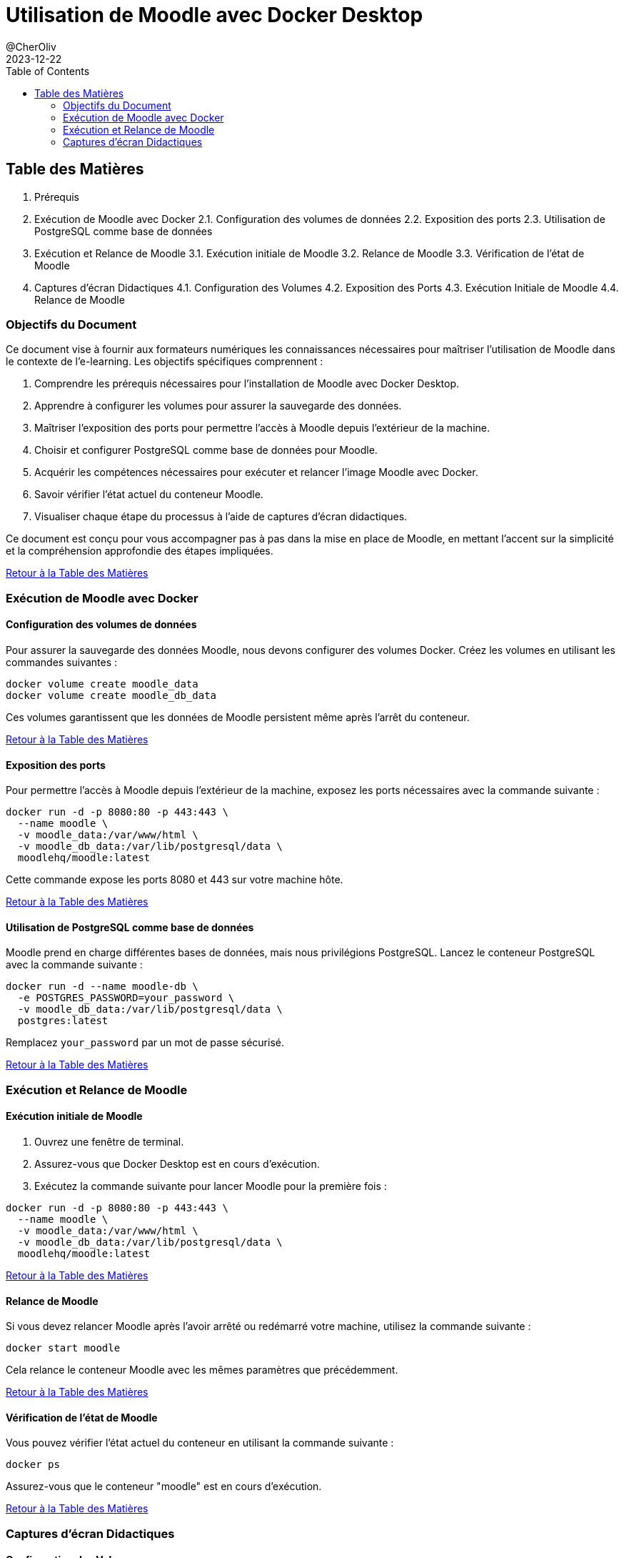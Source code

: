 = Utilisation de Moodle avec Docker Desktop
@CherOliv
2023-12-22
:toc:
:jbake-title: Moodle Document
:jbake-type: post
:jbake-tags: blog, ticket, moodle, memo
:jbake-status: published
:jbake-date: 2023-12-22
:summary: simple document sur Moodle


== Table des Matières

:toc:
:leveloffset: 1

1. Prérequis
2. Exécution de Moodle avec Docker 2.1. Configuration des volumes de données 2.2. Exposition des ports 2.3. Utilisation de PostgreSQL comme base de données
3. Exécution et Relance de Moodle 3.1. Exécution initiale de Moodle 3.2. Relance de Moodle 3.3. Vérification de l'état de Moodle
4. Captures d'écran Didactiques 4.1. Configuration des Volumes 4.2. Exposition des Ports 4.3. Exécution Initiale de Moodle 4.4. Relance de Moodle

== Objectifs du Document

Ce document vise à fournir aux formateurs numériques les connaissances nécessaires pour maîtriser l'utilisation de Moodle dans le contexte de l'e-learning.
Les objectifs spécifiques comprennent :

1. Comprendre les prérequis nécessaires pour l'installation de Moodle avec Docker Desktop.
2. Apprendre à configurer les volumes pour assurer la sauvegarde des données.
3. Maîtriser l'exposition des ports pour permettre l'accès à Moodle depuis l'extérieur de la machine.
4. Choisir et configurer PostgreSQL comme base de données pour Moodle.
5. Acquérir les compétences nécessaires pour exécuter et relancer l'image Moodle avec Docker.
6. Savoir vérifier l'état actuel du conteneur Moodle.
7. Visualiser chaque étape du processus à l'aide de captures d'écran didactiques.

Ce document est conçu pour vous accompagner pas à pas dans la mise en place de Moodle, en mettant l'accent sur la simplicité et la compréhension approfondie des étapes impliquées.

link:#table-des-matieres[Retour à la Table des Matières]

== Exécution de Moodle avec Docker

=== Configuration des volumes de données

Pour assurer la sauvegarde des données Moodle, nous devons configurer des volumes Docker.
Créez les volumes en utilisant les commandes suivantes :

[source,bash]
----
docker volume create moodle_data
docker volume create moodle_db_data
----

Ces volumes garantissent que les données de Moodle persistent même après l'arrêt du conteneur.

link:#table-des-matieres[Retour à la Table des Matières]

=== Exposition des ports

Pour permettre l'accès à Moodle depuis l'extérieur de la machine, exposez les ports nécessaires avec la commande suivante :

[source,bash]
----
docker run -d -p 8080:80 -p 443:443 \
  --name moodle \
  -v moodle_data:/var/www/html \
  -v moodle_db_data:/var/lib/postgresql/data \
  moodlehq/moodle:latest
----

Cette commande expose les ports 8080 et 443 sur votre machine hôte.

link:#table-des-matieres[Retour à la Table des Matières]

=== Utilisation de PostgreSQL comme base de données

Moodle prend en charge différentes bases de données, mais nous privilégions PostgreSQL.
Lancez le conteneur PostgreSQL avec la commande suivante :

[source,bash]
----
docker run -d --name moodle-db \
  -e POSTGRES_PASSWORD=your_password \
  -v moodle_db_data:/var/lib/postgresql/data \
  postgres:latest
----

Remplacez `your_password` par un mot de passe sécurisé.

link:#table-des-matieres[Retour à la Table des Matières]

== Exécution et Relance de Moodle

=== Exécution initiale de Moodle

1. Ouvrez une fenêtre de terminal.

2. Assurez-vous que Docker Desktop est en cours d'exécution.

3. Exécutez la commande suivante pour lancer Moodle pour la première fois :

[source,bash]
----
docker run -d -p 8080:80 -p 443:443 \
  --name moodle \
  -v moodle_data:/var/www/html \
  -v moodle_db_data:/var/lib/postgresql/data \
  moodlehq/moodle:latest
----

link:#table-des-matieres[Retour à la Table des Matières]

=== Relance de Moodle

Si vous devez relancer Moodle après l'avoir arrêté ou redémarré votre machine, utilisez la commande suivante :

[source,bash]
----
docker start moodle
----

Cela relance le conteneur Moodle avec les mêmes paramètres que précédemment.

link:#table-des-matieres[Retour à la Table des Matières]

=== Vérification de l'état de Moodle

Vous pouvez vérifier l'état actuel du conteneur en utilisant la commande suivante :

[source,bash]
----
docker ps
----

Assurez-vous que le conteneur "moodle" est en cours d'exécution.

link:#table-des-matieres[Retour à la Table des Matières]

== Captures d'écran Didactiques

=== Configuration des Volumes

- [Capture d'écran : Configuration des Volumes](lien_vers_capture_d_ecran_volumes)

link:#table-des-matieres[Retour à la Table des Matières]

=== Exposition des Ports

- [Capture d'écran : Exposition des Ports](lien_vers_capture_d_ecran_ports)

link:#table-des-matieres[Retour à la Table des Matières]

=== Exécution Initiale de Moodle

- [Capture d'écran : Exécution Initiale de Moodle](lien_vers_capture_d_ecran_execution)

link:#table-des-matieres[Retour à la Table des Matières]

=== Relance de Moodle

- [Capture d'écran : Relance de Moodle](lien_vers_capture_d_ecran_relance)

link:#table-des-matieres[Retour à la Table des Matières]
